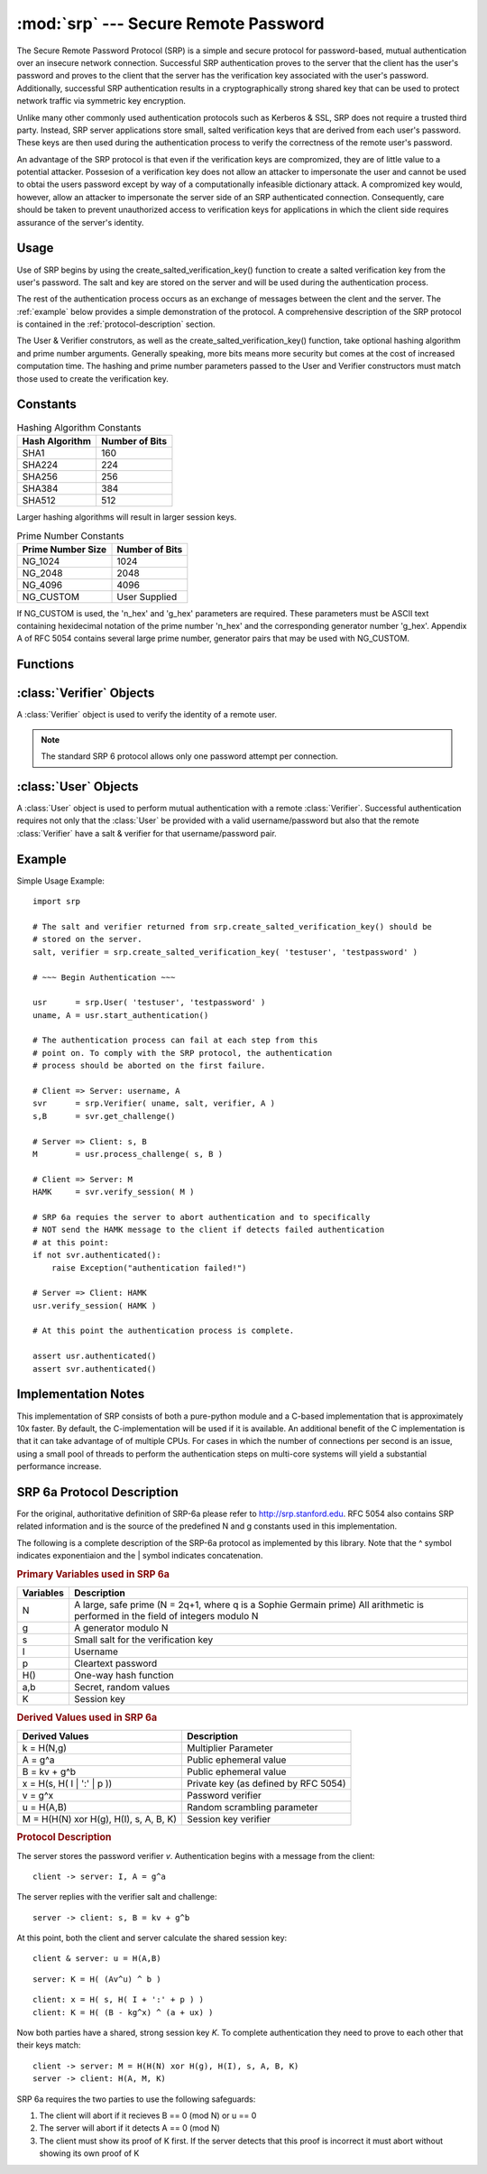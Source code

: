 :mod:`srp` --- Secure Remote Password
=====================================

.. module:: srp
    :synopsis: Secure Remote Password
    
.. moduleauthor:: Tom Cocagne <tom.cocagne@gmail.com>

.. sectionauthor:: Tom Cocagne <tom.cocagne@gmail.com>


The Secure Remote Password Protocol (SRP) is a simple and secure protocol for
password-based, mutual authentication over an insecure network
connection. Successful SRP authentication proves to the server that the client
has the user's password and proves to the client that the server has the
verification key associated with the user's password. Additionally, successful
SRP authentication results in a cryptographically strong shared key that can be
used to protect network traffic via symmetric key encryption.

Unlike many other commonly used authentication protocols such as Kerberos & SSL,
SRP does not require a trusted third party. Instead, SRP server applications
store small, salted verification keys that are derived from each user's
password. These keys are then used during the authentication process to verify
the correctness of the remote user's password.

An advantage of the SRP protocol is that even if the verification keys are
compromized, they are of little value to a potential attacker. Possesion of a
verification key does not allow an attacker to impersonate the user and cannot
be used to obtai the users password except by way of a computationally
infeasible dictionary attack. A compromized key would, however, allow an
attacker to impersonate the server side of an SRP authenticated
connection. Consequently, care should be taken to prevent unauthorized access to
verification keys for applications in which the client side requires assurance
of the server's identity.



Usage
-----

Use of SRP begins by using the create_salted_verification_key() function to
create a salted verification key from the user's password. The salt and key are
stored on the server and will be used during the authentication process.

The rest of the authentication process occurs as an exchange of messages between
the clent and the server. The :ref:`example` below provides a simple
demonstration of the protocol. A comprehensive description of the SRP protocol
is contained in the :ref:`protocol-description` section.

The User & Verifier construtors, as well as the create_salted_verification_key()
function, take optional hashing algorithm and prime number arguments. Generally
speaking, more bits means more security but comes at the cost of increased
computation time. The hashing and prime number parameters passed to the User and
Verifier constructors must match those used to create the verification key.



Constants
---------

.. table:: Hashing Algorithm Constants

  ==============  ==============
  Hash Algorithm  Number of Bits
  ==============  ==============
  SHA1            160
  SHA224          224
  SHA256          256
  SHA384          384
  SHA512          512
  ==============  ==============

Larger hashing algorithms will result in larger session keys.

.. table:: Prime Number Constants

  ================= ==============
  Prime Number Size Number of Bits
  ================= ==============
  NG_1024           1024
  NG_2048           2048
  NG_4096           4096
  NG_CUSTOM         User Supplied
  ================= ==============

If NG_CUSTOM is used, the 'n_hex' and 'g_hex' parameters are required.
These parameters must be ASCII text containing hexidecimal notation of the
prime number 'n_hex' and the corresponding generator number 'g_hex'. Appendix
A of RFC 5054 contains several large prime number, generator pairs that may
be used with NG_CUSTOM.

Functions
---------

.. function:: create_salted_verification_key ( username, password[, hash_alg=SHA1, ng_type=NG_1024, n_hex=None, g_hex=None] )

    Generates a salt and verifier for the given username and password.
    Returns (salt_bytes, verifier_bytes)
    
    
:class:`Verifier` Objects
-------------------------

A :class:`Verifier` object is used to verify the identity of a remote
user.

.. note::

  The standard SRP 6 protocol allows only one password attempt per 
  connection.

.. class:: Verifier( username, bytes_s, bytes_v, bytes_A[, hash_alg=SHA1, ng_type=NG_1024, n_hex=None, g_hex=None] )

  *username* Name of the remote user being authenticated.
  
  *bytes_s* Salt generated by :func:`create_salted_verification_key`.
  
  *bytes_v* Verifier generated by :func:`create_salted_verification_key`.
  
  *bytes_A* Challenge from the remote user. Generated by
  :meth:`User.start_authentication`  
  
  .. method:: Verifier.authenticated()
  
    Returns True if the authentication succeeded. False
    otherwise.
    
  .. method:: Verifier.get_username()
  
    Returns the name of the user this :class:`Verifier` object is for.
    
  .. method:: Verifier.get_session_key()
  
    Returns the session key for an authenticated user or None if the
    authentication failed or has not yet completed.
    
  .. method:: Verifier.get_challenge()
  
    Returns (bytes_s, bytes_B) on success or (None, None) if
    authentication has failed.
    
  .. method:: Verifier.verify_session( user_M )
  
    Completes the :class:`Verifier` side of the authentication
    process. If the authentication succeded the return result,
    bytes_H_AMK should be returned to the remote user. On failure,
    this method returns None.
    
    
:class:`User` Objects
-------------------------

A :class:`User` object is used to perform mutual authentication with a remote
:class:`Verifier`. Successful authentication requires not only that the
:class:`User` be provided with a valid username/password but also that the
remote :class:`Verifier` have a salt & verifier for that username/password pair.

.. class:: User( username, password[, hash_alg=SHA1, ng_type=NG_1024, n_hex=None, g_hex=None] )

  *username* Name of the user being authenticated.
  
  *password* Password for the user.
    
  .. method:: User.authenticated()
  
    Returns True if authentication succeeded. False
    otherwise.
    
  .. method:: User.get_username()
  
    Returns the username passed to the constructor.
    
  .. method:: User.get_session_key()
  
    Returns the session key if authentication succeeded or None if the
    authentication failed or has not yet completed.
    
  .. method:: User.start_authentication()
  
    Returns (username, bytes_A). These should be passed to the
    constructor of the remote :class:`Verifer`
    
  .. method:: User.process_challenge( bytes_s, bytes_B )
  
    Processes the challenge returned
    by :meth:`Verifier.get_challenge` on success this method
    returns bytes_M that should be sent
    to :meth:`Verifier.verify_session` if authentication failed,
    it returns None.
    
  .. method:: User.verify_session( bytes_H_AMK )
  
    Completes the :class:`User` side of the authentication
    process. If the authentication succeded :meth:`authenticated` will
    return True
    
.. _example:

Example
-------

Simple Usage Example::

    import srp
    
    # The salt and verifier returned from srp.create_salted_verification_key() should be
    # stored on the server.
    salt, verifier = srp.create_salted_verification_key( 'testuser', 'testpassword' )
    
    # ~~~ Begin Authentication ~~~
    
    usr      = srp.User( 'testuser', 'testpassword' )
    uname, A = usr.start_authentication()
    
    # The authentication process can fail at each step from this
    # point on. To comply with the SRP protocol, the authentication
    # process should be aborted on the first failure.
    
    # Client => Server: username, A
    svr      = srp.Verifier( uname, salt, verifier, A )
    s,B      = svr.get_challenge()
    
    # Server => Client: s, B
    M        = usr.process_challenge( s, B )
    
    # Client => Server: M
    HAMK     = svr.verify_session( M )

    # SRP 6a requies the server to abort authentication and to specifically
    # NOT send the HAMK message to the client if detects failed authentication
    # at this point:
    if not svr.authenticated():
        raise Exception("authentication failed!")
        
    # Server => Client: HAMK
    usr.verify_session( HAMK )
    
    # At this point the authentication process is complete.
    
    assert usr.authenticated()
    assert svr.authenticated()



Implementation Notes
--------------------

This implementation of SRP consists of both a pure-python module and a C-based
implementation that is approximately 10x faster. By default, the
C-implementation will be used if it is available. An additional benefit of the C
implementation is that it can take advantage of of multiple CPUs. For cases in
which the number of connections per second is an issue, using a small pool of
threads to perform the authentication steps on multi-core systems will yield a
substantial performance increase.


.. _protocol-description:

SRP 6a Protocol Description
---------------------------

For the original, authoritative definition of SRP-6a please refer to
http://srp.stanford.edu. RFC 5054 also contains SRP related information and is
the source of the predefined N and g constants used in this implementation.

The following is a complete description of the SRP-6a protocol as implemented by
this library. Note that the ^ symbol indicates exponentiaion and the | symbol
indicates concatenation.

.. rubric:: Primary Variables used in SRP 6a

========= =================================================================
Variables Description
========= =================================================================
N         A large, safe prime (N = 2q+1, where q is a Sophie Germain prime)
          All arithmetic is performed in the field of integers modulo N
g         A generator modulo N
s         Small salt for the verification key 
I         Username
p         Cleartext password
H()       One-way hash function
a,b       Secret, random values
K         Session key
========= =================================================================
   

.. rubric:: Derived Values used in SRP 6a

======================================  ====================================
Derived Values                          Description
======================================  ====================================
k = H(N,g)                              Multiplier Parameter       
A = g^a                                 Public ephemeral value
B = kv + g^b                            Public ephemeral value
x = H(s, H( I | ':' | p ))              Private key (as defined by RFC 5054)
v = g^x                                 Password verifier
u = H(A,B)                              Random scrambling parameter
M = H(H(N) xor H(g), H(I), s, A, B, K)  Session key verifier
======================================  ====================================


.. rubric:: Protocol Description

The server stores the password verifier *v*. Authentication begins with a 
message from the client::

    client -> server: I, A = g^a
    
The server replies with the verifier salt and challenge::

    server -> client: s, B = kv + g^b

At this point, both the client and server calculate the shared session key::

     client & server: u = H(A,B)
     
::   

              server: K = H( (Av^u) ^ b )
              
::

              client: x = H( s, H( I + ':' + p ) )            
              client: K = H( (B - kg^x) ^ (a + ux) )

Now both parties have a shared, strong session key *K*. To complete 
authentication they need to prove to each other that their keys match::

    client -> server: M = H(H(N) xor H(g), H(I), s, A, B, K)
    server -> client: H(A, M, K)
    
SRP 6a requires the two parties to use the following safeguards:

1. The client will abort if it recieves B == 0 (mod N) or u == 0
2. The server will abort if it detects A == 0 (mod N)
3. The client must show its proof of K first. If the server detects that this
   proof is incorrect it must abort without showing its own proof of K

